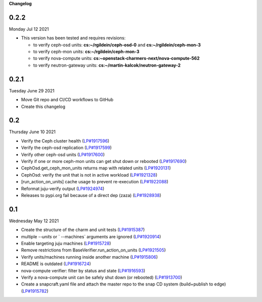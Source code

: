 **Changelog**

0.2.2
^^^^^
Monday Jul 12 2021

* This version has been tested and requires revisions:

  * to verify ceph-osd units: **cs:~/rgildein/ceph-osd-0** and **cs:~/rgildein/ceph-mon-3**
  * to verify ceph-mon units: **cs:~/rgildein/ceph-mon-3**
  * to verify nova-compute units: **cs:~openstack-charmers-next/nova-compute-562**
  * to verify neutron-gateway units: **cs:~/martin-kalcok/neutron-gateway-2**

0.2.1
^^^^^
Tuesday June 29 2021

* Move Git repo and CI/CD workflows to GitHub
* Create this changelog

0.2
^^^
Thursday June 10 2021

* Verify the Ceph cluster health (`LP#1917596`_)
* Verify the ceph-osd replication (`LP#1917599`_)
* Verify other ceph-osd units (`LP#1917600`_)
* Verify if one or more ceph-mon units can get shut down or rebooted (`LP#1917690`_)
* CephOsd.get_ceph_mon_units returns map with related units (`LP#1920131`_)
* CephOsd: verify the unit that is not in active workload (`LP#1921328`_)
* [run_action_on_units] cache usage to prevent re-execution (`LP#1922088`_)
* Reformat juju-verify output (`LP#1924974`_)
* Releases to pypi.org fail because of a direct dep (zaza) (`LP#1928938`_)

0.1
^^^
Wednesday May 12 2021

* Create the structure of the charm and unit tests (`LP#1915387`_)
* multiple `--units` or ` --machines` arguments are ignored (`LP#1920914`_)
* Enable targeting juju machines (`LP#1915728`_)
* Remove restrictions from BaseVerifier.run_action_on_units (`LP#1921505`_)
* Verify units/machines running inside another machine (`LP#1915806`_)
* README is outdated (`LP#1916724`_)
* nova-compute verifier: filter by status and state (`LP#1916593`_)
* Verify a nova-compute unit can be safely shut down (or rebooted) (`LP#1913700`_)
* Create a snapcraft.yaml file and attach the master repo to the snap CD system (build+publish to edge) (`LP#1915782`_)


.. _LP#1921505: https://bugs.launchpad.net/juju-verify/+bug/1921505
.. _LP#1917596: https://bugs.launchpad.net/juju-verify/+bug/1917596
.. _LP#1917599: https://bugs.launchpad.net/juju-verify/+bug/1917599
.. _LP#1917600: https://bugs.launchpad.net/juju-verify/+bug/1917600
.. _LP#1917690: https://bugs.launchpad.net/juju-verify/+bug/1917690
.. _LP#1920131: https://bugs.launchpad.net/juju-verify/+bug/1920131
.. _LP#1921328: https://bugs.launchpad.net/juju-verify/+bug/1921328
.. _LP#1928938: https://bugs.launchpad.net/juju-verify/+bug/1928938
.. _LP#1916724: https://bugs.launchpad.net/juju-verify/+bug/1916724
.. _LP#1920914: https://bugs.launchpad.net/juju-verify/+bug/1920914
.. _LP#1915387: https://bugs.launchpad.net/juju-verify/+bug/1915387
.. _LP#1915728: https://bugs.launchpad.net/juju-verify/+bug/1915728
.. _LP#1922088: https://bugs.launchpad.net/juju-verify/+bug/1922088
.. _LP#1915806: https://bugs.launchpad.net/juju-verify/+bug/1915806
.. _LP#1916593: https://bugs.launchpad.net/juju-verify/+bug/1916593
.. _LP#1924974: https://bugs.launchpad.net/juju-verify/+bug/1924974
.. _LP#1913700: https://bugs.launchpad.net/juju-verify/+bug/1913700
.. _LP#1915782: https://bugs.launchpad.net/juju-verify/+bug/1915782
